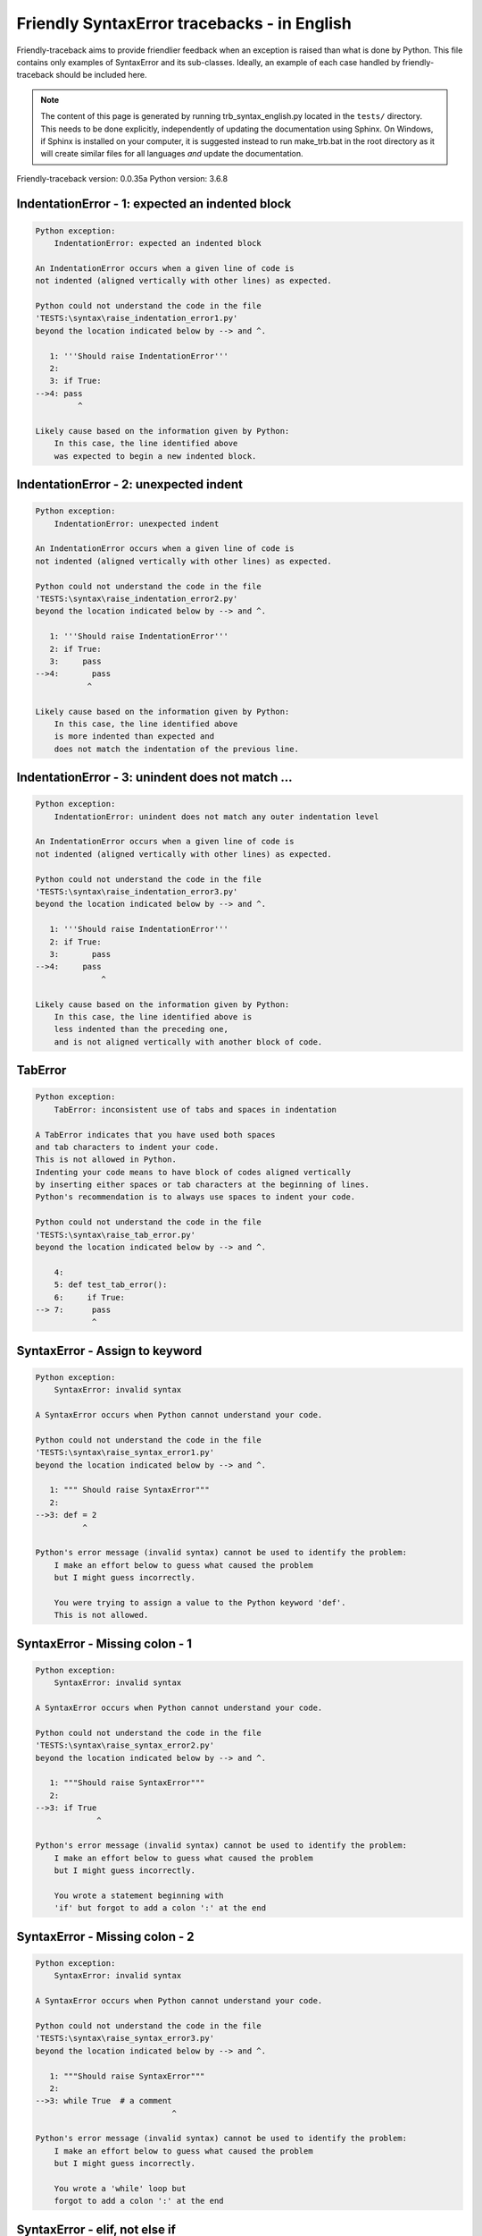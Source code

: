 
Friendly SyntaxError tracebacks - in English
=============================================

Friendly-traceback aims to provide friendlier feedback when an exception
is raised than what is done by Python.
This file contains only examples of SyntaxError and its sub-classes.
Ideally, an example of each case handled by friendly-traceback
should be included here.

.. note::

     The content of this page is generated by running
     trb_syntax_english.py located in the ``tests/`` directory.
     This needs to be done explicitly, independently of updating the
     documentation using Sphinx.
     On Windows, if Sphinx is installed on your computer, it is suggested
     instead to run make_trb.bat in the root directory as it will create
     similar files for all languages *and* update the documentation.

Friendly-traceback version: 0.0.35a
Python version: 3.6.8



IndentationError - 1: expected an indented block
------------------------------------------------

.. code-block:: none


    Python exception:
        IndentationError: expected an indented block
        
    An IndentationError occurs when a given line of code is
    not indented (aligned vertically with other lines) as expected.
    
    Python could not understand the code in the file
    'TESTS:\syntax\raise_indentation_error1.py'
    beyond the location indicated below by --> and ^.
    
       1: '''Should raise IndentationError'''
       2: 
       3: if True:
    -->4: pass
             ^

    Likely cause based on the information given by Python:
        In this case, the line identified above
        was expected to begin a new indented block.
        

IndentationError - 2: unexpected indent
---------------------------------------

.. code-block:: none


    Python exception:
        IndentationError: unexpected indent
        
    An IndentationError occurs when a given line of code is
    not indented (aligned vertically with other lines) as expected.
    
    Python could not understand the code in the file
    'TESTS:\syntax\raise_indentation_error2.py'
    beyond the location indicated below by --> and ^.
    
       1: '''Should raise IndentationError'''
       2: if True:
       3:     pass
    -->4:       pass
               ^

    Likely cause based on the information given by Python:
        In this case, the line identified above
        is more indented than expected and 
        does not match the indentation of the previous line.
        

IndentationError - 3: unindent does not match ...
-------------------------------------------------

.. code-block:: none


    Python exception:
        IndentationError: unindent does not match any outer indentation level
        
    An IndentationError occurs when a given line of code is
    not indented (aligned vertically with other lines) as expected.
    
    Python could not understand the code in the file
    'TESTS:\syntax\raise_indentation_error3.py'
    beyond the location indicated below by --> and ^.
    
       1: '''Should raise IndentationError'''
       2: if True:
       3:       pass
    -->4:     pass
                  ^

    Likely cause based on the information given by Python:
        In this case, the line identified above is
        less indented than the preceding one,
        and is not aligned vertically with another block of code.
        

TabError
--------

.. code-block:: none


    Python exception:
        TabError: inconsistent use of tabs and spaces in indentation
        
    A TabError indicates that you have used both spaces
    and tab characters to indent your code.
    This is not allowed in Python.
    Indenting your code means to have block of codes aligned vertically
    by inserting either spaces or tab characters at the beginning of lines.
    Python's recommendation is to always use spaces to indent your code.
    
    Python could not understand the code in the file
    'TESTS:\syntax\raise_tab_error.py'
    beyond the location indicated below by --> and ^.
    
        4: 
        5: def test_tab_error():
        6:     if True:
    --> 7: 	pass
                ^

SyntaxError - Assign to keyword
-------------------------------

.. code-block:: none


    Python exception:
        SyntaxError: invalid syntax
        
    A SyntaxError occurs when Python cannot understand your code.
    
    Python could not understand the code in the file
    'TESTS:\syntax\raise_syntax_error1.py'
    beyond the location indicated below by --> and ^.
    
       1: """ Should raise SyntaxError"""
       2: 
    -->3: def = 2
              ^

    Python's error message (invalid syntax) cannot be used to identify the problem:
        I make an effort below to guess what caused the problem
        but I might guess incorrectly.
        
        You were trying to assign a value to the Python keyword 'def'.
        This is not allowed.
        
        

SyntaxError - Missing colon - 1
-------------------------------

.. code-block:: none


    Python exception:
        SyntaxError: invalid syntax
        
    A SyntaxError occurs when Python cannot understand your code.
    
    Python could not understand the code in the file
    'TESTS:\syntax\raise_syntax_error2.py'
    beyond the location indicated below by --> and ^.
    
       1: """Should raise SyntaxError"""
       2: 
    -->3: if True
                 ^

    Python's error message (invalid syntax) cannot be used to identify the problem:
        I make an effort below to guess what caused the problem
        but I might guess incorrectly.
        
        You wrote a statement beginning with
        'if' but forgot to add a colon ':' at the end
        
        

SyntaxError - Missing colon - 2
-------------------------------

.. code-block:: none


    Python exception:
        SyntaxError: invalid syntax
        
    A SyntaxError occurs when Python cannot understand your code.
    
    Python could not understand the code in the file
    'TESTS:\syntax\raise_syntax_error3.py'
    beyond the location indicated below by --> and ^.
    
       1: """Should raise SyntaxError"""
       2: 
    -->3: while True  # a comment
                                 ^

    Python's error message (invalid syntax) cannot be used to identify the problem:
        I make an effort below to guess what caused the problem
        but I might guess incorrectly.
        
        You wrote a 'while' loop but
        forgot to add a colon ':' at the end
        
        

SyntaxError - elif, not else if
-------------------------------

.. code-block:: none


    Python exception:
        SyntaxError: invalid syntax
        
    A SyntaxError occurs when Python cannot understand your code.
    
    Python could not understand the code in the file
    'TESTS:\syntax\raise_syntax_error4.py'
    beyond the location indicated below by --> and ^.
    
       2: 
       3: if False:
       4:     pass
    -->5: else if True:
                ^

    Python's error message (invalid syntax) cannot be used to identify the problem:
        I make an effort below to guess what caused the problem
        but I might guess incorrectly.
        
        You likely meant to use Python's 'elif' keyword
        but wrote 'else if' instead
        
        

SyntaxError - elif, not elseif
------------------------------

.. code-block:: none


    Python exception:
        SyntaxError: invalid syntax
        
    A SyntaxError occurs when Python cannot understand your code.
    
    Python could not understand the code in the file
    'TESTS:\syntax\raise_syntax_error5.py'
    beyond the location indicated below by --> and ^.
    
       2: 
       3: if False:
       4:     pass
    -->5: elseif True:
                    ^

    Python's error message (invalid syntax) cannot be used to identify the problem:
        I make an effort below to guess what caused the problem
        but I might guess incorrectly.
        
        You likely meant to use Python's 'elif' keyword
        but wrote 'elseif' instead
        
        

SyntaxError - malformed def statment - 1
----------------------------------------

.. code-block:: none


    Python exception:
        SyntaxError: invalid syntax
        
    A SyntaxError occurs when Python cannot understand your code.
    
    Python could not understand the code in the file
    'TESTS:\syntax\raise_syntax_error6.py'
    beyond the location indicated below by --> and ^.
    
       1: """Should raise SyntaxError"""
       2: 
    -->3: def :
              ^

    Python's error message (invalid syntax) cannot be used to identify the problem:
        I make an effort below to guess what caused the problem
        but I might guess incorrectly.
        
        You tried to define a function or method and did not use the correct syntax.
        The correct syntax is:
            def name ( optional_arguments ):
        

SyntaxError - malformed def statment - 2
----------------------------------------

.. code-block:: none


    Python exception:
        SyntaxError: invalid syntax
        
    A SyntaxError occurs when Python cannot understand your code.
    
    Python could not understand the code in the file
    'TESTS:\syntax\raise_syntax_error7.py'
    beyond the location indicated below by --> and ^.
    
       1: """Should raise SyntaxError"""
       2: 
    -->3: def name  :
                    ^

    Python's error message (invalid syntax) cannot be used to identify the problem:
        I make an effort below to guess what caused the problem
        but I might guess incorrectly.
        
        You tried to define a function or method and did not use the correct syntax.
        The correct syntax is:
            def name ( optional_arguments ):
        

SyntaxError - malformed def statment - 3
----------------------------------------

.. code-block:: none


    Python exception:
        SyntaxError: invalid syntax
        
    A SyntaxError occurs when Python cannot understand your code.
    
    Python could not understand the code in the file
    'TESTS:\syntax\raise_syntax_error8.py'
    beyond the location indicated below by --> and ^.
    
       1: """Should raise SyntaxError"""
       2: 
    -->3: def ( arg )  :
              ^

    Python's error message (invalid syntax) cannot be used to identify the problem:
        I make an effort below to guess what caused the problem
        but I might guess incorrectly.
        
        You tried to define a function or method and did not use the correct syntax.
        The correct syntax is:
            def name ( optional_arguments ):
        

SyntaxError - can't assign to literal - 1
-----------------------------------------

.. code-block:: none


    Python exception:
        SyntaxError: can't assign to literal
        
    A SyntaxError occurs when Python cannot understand your code.
    
    Python could not understand the code in the file
    'TESTS:\syntax\raise_syntax_error9.py'
    beyond the location indicated below by --> and ^.
    
       1: """Should raise SyntaxError: can't assign to literal"""
       2: 
    -->3: 1 = a
         ^

    Likely cause based on the information given by Python:
        You wrote an expression like
            1 = a
        where <1>, on the left-hand side of the equal sign,
        is or includes an actual object of type 'int'
        and is not simply the name of a variable. Perhaps you meant to write:
            a = 1
        
        

SyntaxError - can't assign to literal - 2
-----------------------------------------

.. code-block:: none


    Python exception:
        SyntaxError: can't assign to literal
        
    A SyntaxError occurs when Python cannot understand your code.
    
    Python could not understand the code in the file
    'TESTS:\syntax\raise_syntax_error10.py'
    beyond the location indicated below by --> and ^.
    
       1: """Should raise SyntaxError: can't assign to literal"""
       2: 
    -->3: 1 = 2
         ^

    Likely cause based on the information given by Python:
        You wrote an expression like
            1 = 2
        where <1>, on the left-hand side of the equal sign,
        is or includes an actual object of type 'int'
        and is not simply the name of a variable.
        

SyntaxError - can't assign to literal - 3
-----------------------------------------

.. code-block:: none


    Python exception:
        SyntaxError: can't assign to literal
        
    A SyntaxError occurs when Python cannot understand your code.
    
    Python could not understand the code in the file
    'TESTS:\syntax\raise_syntax_error52.py'
    beyond the location indicated below by --> and ^.
    
        4: 
        5:  """
        6: 
    --> 7: {1, 2, 3} = 4
          ^

    Likely cause based on the information given by Python:
        You wrote an expression like
            {1, 2, 3} = 4
        where <{1, 2, 3}>, on the left-hand side of the equal sign,
        is or includes an actual object of type 'set'
        and is not simply the name of a variable.
        

SyntaxError - can't assign to literal - 4
-----------------------------------------

.. code-block:: none


    Python exception:
        SyntaxError: can't assign to literal
        
    A SyntaxError occurs when Python cannot understand your code.
    
    Python could not understand the code in the file
    'TESTS:\syntax\raise_syntax_error53.py'
    beyond the location indicated below by --> and ^.
    
        4: 
        5:  """
        6: 
    --> 7: {1 : 2, 2 : 4} = 5
          ^

    Likely cause based on the information given by Python:
        You wrote an expression like
            {1 : 2, 2 : 4} = 5
        where <{1 : 2, 2 : 4}>, on the left-hand side of the equal sign,
        is or includes an actual object of type 'dict'
        and is not simply the name of a variable.
        

SyntaxError - can't assign to literal - 5
-----------------------------------------

.. code-block:: none


    Python exception:
        SyntaxError: can't assign to literal
        
    A SyntaxError occurs when Python cannot understand your code.
    
    Python could not understand the code in the file
    'TESTS:\syntax\raise_syntax_error54.py'
    beyond the location indicated below by --> and ^.
    
       1: """Should raise SyntaxError: can't assign to literal
       2: or (Python 3.8) cannot assign to literal"""
       3: 
    -->4: 1 = a = b
         ^

    Likely cause based on the information given by Python:
        You wrote an expression like
            ... = variable_name
        where <...>, on the left-hand side of the equal sign,
        is or includes an actual object 
        and is not simply the name of a variable.
        

SyntaxError - import X from Y
-----------------------------

.. code-block:: none


    Python exception:
        SyntaxError: invalid syntax
        
    A SyntaxError occurs when Python cannot understand your code.
    
    Python could not understand the code in the file
    'TESTS:\syntax\raise_syntax_error11.py'
    beyond the location indicated below by --> and ^.
    
       1: """Should raise SyntaxError: invalid syntax"""
       2: 
    -->3: import pen from turtle
                        ^

    Python's error message (invalid syntax) cannot be used to identify the problem:
        I make an effort below to guess what caused the problem
        but I might guess incorrectly.
        
        You wrote something like
            import pen from turtle
        instead of
            from turtle import pen
        
        

SyntaxError - EOL while scanning string literal
-----------------------------------------------

.. code-block:: none


    Python exception:
        SyntaxError: EOL while scanning string literal
        
    A SyntaxError occurs when Python cannot understand your code.
    
    Python could not understand the code in the file
    'TESTS:\syntax\raise_syntax_error12.py'
    beyond the location indicated below by --> and ^.
    
       1: """Should raise SyntaxError: EOL while scanning string literal"""
       2: 
    -->3: alphabet = 'abc
                         ^

    Likely cause based on the information given by Python:
        You starting writing a string with a single or double quote
        but never ended the string with another quote on that line.
        

SyntaxError - assignment to keyword (None)
------------------------------------------

.. code-block:: none


    Python exception:
        SyntaxError: can't assign to keyword
        
    A SyntaxError occurs when Python cannot understand your code.
    
    Python could not understand the code in the file
    'TESTS:\syntax\raise_syntax_error13.py'
    beyond the location indicated below by --> and ^.
    
       1: """Should raise SyntaxError: cannot assign to None in Py 3.8
       2:    and can't assign to keyword before."""
       3: 
    -->4: None = 1
         ^

    Likely cause based on the information given by Python:
        None is a constant in Python; you cannot assign it a value.
        
        

SyntaxError - assignment to keyword (__debug__)
-----------------------------------------------

.. code-block:: none


    Python exception:
        SyntaxError: assignment to keyword
        
    A SyntaxError occurs when Python cannot understand your code.
    
    Python could not understand the code in the file
    'TESTS:\syntax\raise_syntax_error14.py'
    beyond the location indicated below by --> and ^.
    
       1: """Should raise SyntaxError: cannot assign to __debug__ in Py 3.8
       2:    and assignment to keyword before."""
       3: 
    -->4: __debug__ = 1
         ^

    Likely cause based on the information given by Python:
        __debug__ is a constant in Python; you cannot assign it a value.
        
        

SyntaxError - unmatched closing parenthesis
-------------------------------------------

.. code-block:: none


    Python exception:
        SyntaxError: invalid syntax
        
    A SyntaxError occurs when Python cannot understand your code.
    
    Python could not understand the code in the file
    'TESTS:\syntax\raise_syntax_error15.py'
    beyond the location indicated below by --> and ^.
    
       3: """
       4: a = (1,
       5:     2,
    -->6:     3, 4,))
                    ^

    Python's error message (invalid syntax) cannot be used to identify the problem:
        I make an effort below to guess what caused the problem
        but I might guess incorrectly.
        
        The closing parenthesis ')' on line 6 does not match anything.
        
            6:     3, 4,))
                         ^
        

SyntaxError - unclosed parenthesis- 1
-------------------------------------

.. code-block:: none


    Python exception:
        SyntaxError: invalid syntax
        
    A SyntaxError occurs when Python cannot understand your code.
    
    Python could not understand the code in the file
    'TESTS:\syntax\raise_syntax_error16.py'
    beyond the location indicated below by --> and ^.
    
       1: """Should raise SyntaxError: invalid syntax"""
       2: x = int('1'
    -->3: if x == 1:
                   ^

    Python's error message (invalid syntax) cannot be used to identify the problem:
        I make an effort below to guess what caused the problem
        but I might guess incorrectly.
        
        The opening parenthesis '(' on line 2 is not closed.
        
            2: x = int('1'
                      ^
        

SyntaxError - unclosed parenthesis - 2
--------------------------------------

.. code-block:: none


    Python exception:
        SyntaxError: invalid syntax
        
    A SyntaxError occurs when Python cannot understand your code.
    
    Python could not understand the code in the file
    'TESTS:\syntax\raise_syntax_error17.py'
    beyond the location indicated below by --> and ^.
    
       1: """Should raise SyntaxError: invalid syntax"""
       2: a = (b+c
    -->3: d = a*a
          ^

    Python's error message (invalid syntax) cannot be used to identify the problem:
        I make an effort below to guess what caused the problem
        but I might guess incorrectly.
        
        The opening parenthesis '(' on line 2 is not closed.
        
            2: a = (b+c
                   ^
        

SyntaxError - mismatched brackets
---------------------------------

.. code-block:: none


    Python exception:
        SyntaxError: invalid syntax
        
    A SyntaxError occurs when Python cannot understand your code.
    
    Python could not understand the code in the file
    'TESTS:\syntax\raise_syntax_error18.py'
    beyond the location indicated below by --> and ^.
    
       1: """Should raise SyntaxError: invalid syntax"""
    -->2: x = (1, 2, 3]
                      ^

    Python's error message (invalid syntax) cannot be used to identify the problem:
        I make an effort below to guess what caused the problem
        but I might guess incorrectly.
        
        The closing square bracket ']' on line 2 does not match the opening parenthesis '(' on line 2.
        
            2: x = (1, 2, 3]
                   ^       ^
        

SyntaxError - mismatched brackets - 2
-------------------------------------

.. code-block:: none


    Python exception:
        SyntaxError: invalid syntax
        
    A SyntaxError occurs when Python cannot understand your code.
    
    Python could not understand the code in the file
    'TESTS:\syntax\raise_syntax_error19.py'
    beyond the location indicated below by --> and ^.
    
       1: """Should raise SyntaxError: invalid syntax"""
       2: x = (1,
       3:      2,
    -->4:      3]
                ^

    Python's error message (invalid syntax) cannot be used to identify the problem:
        I make an effort below to guess what caused the problem
        but I might guess incorrectly.
        
        The closing square bracket ']' on line 4 does not match the opening parenthesis '(' on line 2.
        
            2: x = (1,
                   ^
            4:      3]
                     ^
        

SyntaxError - print is a function
---------------------------------

.. code-block:: none


    Python exception:
        SyntaxError: Missing parentheses in call to 'print'. Did you mean print('hello')?
        
    A SyntaxError occurs when Python cannot understand your code.
    
    Python could not understand the code in the file
    'TESTS:\syntax\raise_syntax_error20.py'
    beyond the location indicated below by --> and ^.
    
       1: """Should raise SyntaxError: Missing parentheses in call to 'print' ..."""
    -->2: print 'hello'
                      ^

    Likely cause based on the information given by Python:
        Perhaps you need to type print('hello')?
        
        In older version of Python, 'print' was a keyword.
        Now, 'print' is a function; you need to use parentheses to call it.
        

SyntaxError - Python keyword as function name
---------------------------------------------

.. code-block:: none


    Python exception:
        SyntaxError: invalid syntax
        
    A SyntaxError occurs when Python cannot understand your code.
    
    Python could not understand the code in the file
    'TESTS:\syntax\raise_syntax_error21.py'
    beyond the location indicated below by --> and ^.
    
       1: """Should raise SyntaxError: invalid syntax"""
       2: 
    -->3: def pass():
                 ^

    Python's error message (invalid syntax) cannot be used to identify the problem:
        I make an effort below to guess what caused the problem
        but I might guess incorrectly.
        
        You tried to use the Python keyword 'pass' as a function name.
        

SyntaxError - break outside loop
--------------------------------

.. code-block:: none


    Python exception:
        SyntaxError: 'break' outside loop
        
    A SyntaxError occurs when Python cannot understand your code.
    
    Python could not understand the code in the file
    'TESTS:\syntax\raise_syntax_error22.py'
    beyond the location indicated below by --> and ^.
    
       1: """Should raise SyntaxError: 'break' outside loop"""
       2: 
       3: if True:
    -->4:     break
             ^

    Likely cause based on the information given by Python:
        The Python keyword 'break' can only be used inside a for loop or inside a while loop.
        

SyntaxError - continue outside loop
-----------------------------------

.. code-block:: none


    Python exception:
        SyntaxError: 'continue' not properly in loop
        
    A SyntaxError occurs when Python cannot understand your code.
    
    Python could not understand the code in the file
    'TESTS:\syntax\raise_syntax_error23.py'
    beyond the location indicated below by --> and ^.
    
       1: """Should raise SyntaxError: 'continue' outside loop"""
       2: 
       3: if True:
    -->4:     continue
             ^

    Likely cause based on the information given by Python:
        The Python keyword 'continue' can only be used inside a for loop or inside a while loop.
        

SyntaxError - quote inside a string
-----------------------------------

.. code-block:: none


    Python exception:
        SyntaxError: invalid syntax
        
    A SyntaxError occurs when Python cannot understand your code.
    
    Python could not understand the code in the file
    'TESTS:\syntax\raise_syntax_error24.py'
    beyond the location indicated below by --> and ^.
    
       1: """Should raise SyntaxError: invalid syntax"""
       2: 
    -->3: message = 'don't'
                         ^

    Python's error message (invalid syntax) cannot be used to identify the problem:
        I make an effort below to guess what caused the problem
        but I might guess incorrectly.
        
        There appears to be a Python identifier (variable name)
        immediately following a string.
        I suspect that you were trying to use a quote inside a string
        that was enclosed in quotes of the same kind.
        

SyntaxError - missing comma in a dict
-------------------------------------

.. code-block:: none


    Python exception:
        SyntaxError: invalid syntax
        
    A SyntaxError occurs when Python cannot understand your code.
    
    Python could not understand the code in the file
    'TESTS:\syntax\raise_syntax_error25.py'
    beyond the location indicated below by --> and ^.
    
       2: 
       3: a = {'a': 1,
       4:      'b': 2
    -->5:      'c': 3,
                 ^

    Python's error message (invalid syntax) cannot be used to identify the problem:
        I make an effort below to guess what caused the problem
        but I might guess incorrectly.
        
        It is possible that you forgot a comma between items in a set or dict
        before the position indicated by --> and ^.
        

SyntaxError - missing comma in a set
------------------------------------

.. code-block:: none


    Python exception:
        SyntaxError: invalid syntax
        
    A SyntaxError occurs when Python cannot understand your code.
    
    Python could not understand the code in the file
    'TESTS:\syntax\raise_syntax_error26.py'
    beyond the location indicated below by --> and ^.
    
       1: """Should raise SyntaxError: invalid syntax"""
       2: 
    -->3: a = {1, 2  3}
                     ^

    Python's error message (invalid syntax) cannot be used to identify the problem:
        I make an effort below to guess what caused the problem
        but I might guess incorrectly.
        
        It is possible that you forgot a comma between items in a set or dict
        before the position indicated by --> and ^.
        

SyntaxError - missing comma in a list
-------------------------------------

.. code-block:: none


    Python exception:
        SyntaxError: invalid syntax
        
    A SyntaxError occurs when Python cannot understand your code.
    
    Python could not understand the code in the file
    'TESTS:\syntax\raise_syntax_error27.py'
    beyond the location indicated below by --> and ^.
    
       1: """Should raise SyntaxError: invalid syntax"""
       2: 
    -->3: a = [1, 2  3]
                     ^

    Python's error message (invalid syntax) cannot be used to identify the problem:
        I make an effort below to guess what caused the problem
        but I might guess incorrectly.
        
        It is possible that you forgot a comma between items in a list
        before the position indicated by --> and ^.
        

SyntaxError - missing comma in a tuple
--------------------------------------

.. code-block:: none


    Python exception:
        SyntaxError: invalid syntax
        
    A SyntaxError occurs when Python cannot understand your code.
    
    Python could not understand the code in the file
    'TESTS:\syntax\raise_syntax_error28.py'
    beyond the location indicated below by --> and ^.
    
       1: """Should raise SyntaxError: invalid syntax"""
       2: 
    -->3: a = (1, 2  3)
                     ^

    Python's error message (invalid syntax) cannot be used to identify the problem:
        I make an effort below to guess what caused the problem
        but I might guess incorrectly.
        
        It is possible that you forgot a comma between items in a tuple, 
        or between function arguments, 
        before the position indicated by --> and ^.
        

SyntaxError - missing comma between function args
-------------------------------------------------

.. code-block:: none


    Python exception:
        SyntaxError: invalid syntax
        
    A SyntaxError occurs when Python cannot understand your code.
    
    Python could not understand the code in the file
    'TESTS:\syntax\raise_syntax_error29.py'
    beyond the location indicated below by --> and ^.
    
       1: """Should raise SyntaxError: invalid syntax"""
       2: 
       3: 
    -->4: def a(b, c d):
                     ^

    Python's error message (invalid syntax) cannot be used to identify the problem:
        I make an effort below to guess what caused the problem
        but I might guess incorrectly.
        
        It is possible that you forgot a comma between items in a tuple, 
        or between function arguments, 
        before the position indicated by --> and ^.
        

SyntaxError - can't assign to function call - 1
-----------------------------------------------

.. code-block:: none


    Python exception:
        SyntaxError: can't assign to function call
        
    A SyntaxError occurs when Python cannot understand your code.
    
    Python could not understand the code in the file
    'TESTS:\syntax\raise_syntax_error30.py'
    beyond the location indicated below by --> and ^.
    
       3: Python 3.8: SyntaxError: cannot assign to function call
       4: """
       5: 
    -->6: len('a') = 3
         ^

    Likely cause based on the information given by Python:
        You wrote the expression
            len('a') = 3
        where len('a'), on the left-hand side of the equal sign, either is
        or includes a function call and is not simply the name of a variable.
        

SyntaxError - can't assign to function call - 2
-----------------------------------------------

.. code-block:: none


    Python exception:
        SyntaxError: can't assign to function call
        
    A SyntaxError occurs when Python cannot understand your code.
    
    Python could not understand the code in the file
    'TESTS:\syntax\raise_syntax_error31.py'
    beyond the location indicated below by --> and ^.
    
       3: Python 3.8: SyntaxError: cannot assign to function call
       4: """
       5: 
    -->6: func(a, b=3) = 4
         ^

    Likely cause based on the information given by Python:
        You wrote an expression like
            my_function(...) = some value
        where my_function(...), on the left-hand side of the equal sign, is
        a function call and not the name of a variable.
        

SyntaxError - used equal sign instead of colon
----------------------------------------------

.. code-block:: none


    Python exception:
        SyntaxError: invalid syntax
        
    A SyntaxError occurs when Python cannot understand your code.
    
    Python could not understand the code in the file
    'TESTS:\syntax\raise_syntax_error32.py'
    beyond the location indicated below by --> and ^.
    
       1: """Should raise SyntaxError: invalid syntax
       2: """
       3: 
    -->4: ages = {'Alice'=22, 'Bob'=24}
                         ^

    Python's error message (invalid syntax) cannot be used to identify the problem:
        I make an effort below to guess what caused the problem
        but I might guess incorrectly.
        
        It is possible that you used an equal sign '=' instead of a colon ':'
        to assign values to keys in a dict
        before or at the position indicated by --> and ^.
        

SyntaxError - non-default argument follows default argument
-----------------------------------------------------------

.. code-block:: none


    Python exception:
        SyntaxError: non-default argument follows default argument
        
    A SyntaxError occurs when Python cannot understand your code.
    
    Python could not understand the code in the file
    'TESTS:\syntax\raise_syntax_error33.py'
    beyond the location indicated below by --> and ^.
    
       2: """
       3: 
       4: 
    -->5: def test(a=1, b):
                  ^

    Likely cause based on the information given by Python:
        In Python, you can define functions with only positional arguments
        
            def test(a, b, c): ...
        
        or only keyword arguments
        
            def test(a=1, b=2, c=3): ...
        
        or a combination of the two
        
            def test(a, b, c=3): ...
        
        but with the keyword arguments appearing after all the positional ones.
        According to Python, you used positional arguments after keyword ones.
        

SyntaxError - positional argument follows keyword argument
----------------------------------------------------------

.. code-block:: none


    Python exception:
        SyntaxError: positional argument follows keyword argument
        
    A SyntaxError occurs when Python cannot understand your code.
    
    Python could not understand the code in the file
    'TESTS:\syntax\raise_syntax_error34.py'
    beyond the location indicated below by --> and ^.
    
       2: """
       3: 
       4: 
    -->5: test(a=1, b)
                   ^

    Likely cause based on the information given by Python:
        In Python, you can call functions with only positional arguments
        
            test(1, 2, 3)
        
        or only keyword arguments
        
            test(a=1, b=2, c=3)
        
        or a combination of the two
        
            test(1, 2, c=3)
        
        but with the keyword arguments appearing after all the positional ones.
        According to Python, you used positional arguments after keyword ones.
        

SyntaxError - f-string: unterminated string
-------------------------------------------

.. code-block:: none


    Python exception:
        SyntaxError: f-string: unterminated string
        
    A SyntaxError occurs when Python cannot understand your code.
    
    Python could not understand the code in the file
    'TESTS:\syntax\raise_syntax_error35.py'
    beyond the location indicated below by --> and ^.
    
       1: """Should raise SyntaxError: f-string: unterminated string
       2: """
       3: 
    -->4: print(f"Bob is {age['Bob]} years old.")
               ^

    Likely cause based on the information given by Python:
        Inside an f-string, which is a string prefixed by the letter f, 
        you have another string, which starts with either a
        single quote (') or double quote ("), without a matching closing one.
        

SyntaxError - unclosed bracket
------------------------------

.. code-block:: none


    Python exception:
        SyntaxError: invalid syntax
        
    A SyntaxError occurs when Python cannot understand your code.
    
    Python could not understand the code in the file
    'TESTS:\syntax\raise_syntax_error36.py'
    beyond the location indicated below by --> and ^.
    
        4: def foo():
        5:     return [1, 2, 3
        6: 
    --> 7: print(foo())
               ^

    Python's error message (invalid syntax) cannot be used to identify the problem:
        I make an effort below to guess what caused the problem
        but I might guess incorrectly.
        
        The opening square bracket '[' on line 5 is not closed.
        
            5:     return [1, 2, 3
                          ^
        

SyntaxError - unexpected EOF while parsing
------------------------------------------

.. code-block:: none


    Python exception:
        SyntaxError: unexpected EOF while parsing
        
    A SyntaxError occurs when Python cannot understand your code.
    
    Python could not understand the code the file
    'TESTS:\syntax\raise_syntax_error37.py'.
    It reached the end of the file and expected more content.
    
        5:     return [1, 2, 3,
        6: 
        7: print(foo())

    Likely cause based on the information given by Python:
        Python tells us that it reached the end of the file
        and expected more content.
        
        I will attempt to be give a bit more information.
        
        The opening square bracket '[' on line 5 is not closed.
        
            5:     return [1, 2, 3,
                          ^
        

SyntaxError - name is parameter and global
------------------------------------------

.. code-block:: none


    Python exception:
        SyntaxError: name 'x' is parameter and global
        
    A SyntaxError occurs when Python cannot understand your code.
    
    Python could not understand the code in the file
    'TESTS:\syntax\raise_syntax_error38.py'
    beyond the location indicated below by --> and ^.
    
       3: 
       4: 
       5: def f(x):
    -->6:     global x
             ^

    Likely cause based on the information given by Python:
        You are including the statement
        
                global x
        
        indicating that 'x' is a variable defined outside a function.
        You are also using the same 'x' as an argument for that
        function, thus indicating that it should be variable known only
        inside that function, which is the contrary of what 'global' implied.
        

SyntaxError - keyword as attribute
----------------------------------

.. code-block:: none


    Python exception:
        SyntaxError: invalid syntax
        
    A SyntaxError occurs when Python cannot understand your code.
    
    Python could not understand the code in the file
    'TESTS:\syntax\raise_syntax_error39.py'
    beyond the location indicated below by --> and ^.
    
        9: a = A()
       10: 
       11: a.x = 1
    -->12: a.pass = 2
                ^

    Python's error message (invalid syntax) cannot be used to identify the problem:
        I make an effort below to guess what caused the problem
        but I might guess incorrectly.
        
        You cannot use the Python keyword pass as an attribute.
        
        

SyntaxError - content passed continuation line character
--------------------------------------------------------

.. code-block:: none


    Python exception:
        SyntaxError: unexpected character after line continuation character
        
    A SyntaxError occurs when Python cannot understand your code.
    
    Python could not understand the code in the file
    'TESTS:\syntax\raise_syntax_error40.py'
    beyond the location indicated below by --> and ^.
    
       2: SyntaxError: unexpected character after line continuation character
       3: """
       4: 
    -->5: print(\t)
                   ^

    Likely cause based on the information given by Python:
        You are using the continuation character '\' outside of a string,
        and it is followed by some other character(s).
        I am guessing that you forgot to enclose some content in a string.
        
        

SyntaxError - keyword can't be an expression
--------------------------------------------

.. code-block:: none


    Python exception:
        SyntaxError: keyword can't be an expression
        
    A SyntaxError occurs when Python cannot understand your code.
    
    Python could not understand the code in the file
    'TESTS:\syntax\raise_syntax_error41.py'
    beyond the location indicated below by --> and ^.
    
        4: """
        5: 
        6: 
    --> 7: a = dict('key'=1)
                   ^

    Likely cause based on the information given by Python:
        You likely called a function with a named argument:
        
           a_function(invalid=something)
        
        where 'invalid' is not a valid variable name in Python
        either because it starts with a number, or is a string,
        or contains a period, etc.
        
        

SyntaxError - invalid character in identifier
---------------------------------------------

.. code-block:: none


    Python exception:
        SyntaxError: invalid character in identifier
        
    A SyntaxError occurs when Python cannot understand your code.
    
    Python could not understand the code in the file
    'TESTS:\syntax\raise_syntax_error42.py'
    beyond the location indicated below by --> and ^.
    
       3: 
       4: # Robot-face character below
       5: 
    -->6: 🤖 = 'Reeborg'
          ^

    Likely cause based on the information given by Python:
        You likely used some unicode character that is not allowed
        as part of a variable name in Python.
        This includes many emojis.
        
        

SyntaxError - keyword cannot be argument in def - 1
---------------------------------------------------

.. code-block:: none


    Python exception:
        SyntaxError: invalid syntax
        
    A SyntaxError occurs when Python cannot understand your code.
    
    Python could not understand the code in the file
    'TESTS:\syntax\raise_syntax_error43.py'
    beyond the location indicated below by --> and ^.
    
       2: """
       3: 
       4: 
    -->5: def f(None=1):
                   ^

    Python's error message (invalid syntax) cannot be used to identify the problem:
        I make an effort below to guess what caused the problem
        but I might guess incorrectly.
        
        I am guessing that you tried to use the Python keyword
        None as an argument in the definition of a function.
        

SyntaxError - keyword cannot be argument in def - 2
---------------------------------------------------

.. code-block:: none


    Python exception:
        SyntaxError: invalid syntax
        
    A SyntaxError occurs when Python cannot understand your code.
    
    Python could not understand the code in the file
    'TESTS:\syntax\raise_syntax_error44.py'
    beyond the location indicated below by --> and ^.
    
       2: """
       3: 
       4: 
    -->5: def f(x, True):
                      ^

    Python's error message (invalid syntax) cannot be used to identify the problem:
        I make an effort below to guess what caused the problem
        but I might guess incorrectly.
        
        I am guessing that you tried to use the Python keyword
        True as an argument in the definition of a function.
        

SyntaxError - keyword cannot be argument in def - 3
---------------------------------------------------

.. code-block:: none


    Python exception:
        SyntaxError: invalid syntax
        
    A SyntaxError occurs when Python cannot understand your code.
    
    Python could not understand the code in the file
    'TESTS:\syntax\raise_syntax_error45.py'
    beyond the location indicated below by --> and ^.
    
       2: """
       3: 
       4: 
    -->5: def f(*None):
                    ^

    Python's error message (invalid syntax) cannot be used to identify the problem:
        I make an effort below to guess what caused the problem
        but I might guess incorrectly.
        
        I am guessing that you tried to use the Python keyword
        None as an argument in the definition of a function.
        

SyntaxError - keyword cannot be argument in def - 4
---------------------------------------------------

.. code-block:: none


    Python exception:
        SyntaxError: invalid syntax
        
    A SyntaxError occurs when Python cannot understand your code.
    
    Python could not understand the code in the file
    'TESTS:\syntax\raise_syntax_error46.py'
    beyond the location indicated below by --> and ^.
    
       2: """
       3: 
       4: 
    -->5: def f(**None):
                     ^

    Python's error message (invalid syntax) cannot be used to identify the problem:
        I make an effort below to guess what caused the problem
        but I might guess incorrectly.
        
        I am guessing that you tried to use the Python keyword
        None as an argument in the definition of a function.
        

SyntaxError - delete function call
----------------------------------

.. code-block:: none


    Python exception:
        SyntaxError: can't delete function call
        
    A SyntaxError occurs when Python cannot understand your code.
    
    Python could not understand the code in the file
    'TESTS:\syntax\raise_syntax_error47.py'
    beyond the location indicated below by --> and ^.
    
       2: """
       3: 
       4: 
    -->5: del f(a)
             ^

    Likely cause based on the information given by Python:
        You attempted to delete a function call
            del f(a)
        instead of deleting the function's name
            del f
        

SyntaxError - assigned prior to global declaration
--------------------------------------------------

.. code-block:: none


    Python exception:
        SyntaxError: name 'p' is assigned to before global declaration
        
    A SyntaxError occurs when Python cannot understand your code.
    
    Python could not understand the code in the file
    'TESTS:\syntax\raise_syntax_error48.py'
    beyond the location indicated below by --> and ^.
    
        4: 
        5: def fn():
        6:     p = 1
    --> 7:     global p
              ^

    Likely cause based on the information given by Python:
        You assigned a value to the variable 'p'
        before declaring it as a global variable.
        

SyntaxError - used prior to global declaration
----------------------------------------------

.. code-block:: none


    Python exception:
        SyntaxError: name 'r' is used prior to global declaration
        
    A SyntaxError occurs when Python cannot understand your code.
    
    Python could not understand the code in the file
    'TESTS:\syntax\raise_syntax_error49.py'
    beyond the location indicated below by --> and ^.
    
        4: 
        5: def fn():
        6:     print(r)
    --> 7:     global r
              ^

    Likely cause based on the information given by Python:
        You used the variable 'r'
        before declaring it as a global variable.
        

SyntaxError - assigned prior to nonlocal declaration
----------------------------------------------------

.. code-block:: none


    Python exception:
        ModuleNotFoundError: No module named 'raise_syntax_error5-'
        
    A ModuleNotFoundError exception indicates that you
    are trying to import a module that cannot be found by Python.
    This could be because you misspelled the name of the module
    or because it is not installed on your computer.
    
    Likely cause based on the information given by Python:
        In your program, the name of the
        module that cannot be found is 'raise_syntax_error5-'.
        
    Execution stopped on line 124 of file 'TESTS:\trb_syntax_common.py'.
    
       122:                 make_title(title)
       123:                 try:
    -->124:                     mod = __import__(name)

    Variables:
    
        name: 'raise_syntax_error5-'
    

SyntaxError - used prior to nonlocal declaration
------------------------------------------------

.. code-block:: none


    Python exception:
        SyntaxError: name 's' is assigned to before nonlocal declaration
        
    A SyntaxError occurs when Python cannot understand your code.
    
    Python could not understand the code in the file
    'TESTS:\syntax\raise_syntax_error51.py'
    beyond the location indicated below by --> and ^.
    
        6: 
        7:     def g():
        8:         s = 2
    --> 9:         nonlocal s
                  ^

    Likely cause based on the information given by Python:
        You assigned a value to the variable 's'
        before declaring it as a nonlocal variable.
        

SyntaxError - named assignment with Python constant
---------------------------------------------------

.. code-block:: none


    Python exception:
        SyntaxError: invalid syntax
        
    A SyntaxError occurs when Python cannot understand your code.
    
    Python could not understand the code in the file
    'TESTS:\syntax\raise_syntax_error55.py'
    beyond the location indicated below by --> and ^.
    
       1: """Should raise SyntaxError: invalid syntax
       2: or (Python 3.8) cannot use named assignment with True"""
       3: 
    -->4: (True := 1)
                ^

    Python's error message (invalid syntax) cannot be used to identify the problem:
        I make an effort below to guess what caused the problem
        but I might guess incorrectly.
        
        You appear to be using the operator :=, sometimes called
        the walrus operator. This operator requires the use of
        Python 3.8 or newer. You are using version 3.6.
        

SyntaxError - assignment to operator
------------------------------------

.. code-block:: none


    Python exception:
        SyntaxError: can't assign to operator
        
    A SyntaxError occurs when Python cannot understand your code.
    
    Python could not understand the code in the file
    'TESTS:\syntax\raise_syntax_error56.py'
    beyond the location indicated below by --> and ^.
    
       1: """Should raise SyntaxError: can't assign to operator
       2: or (Python 3.8) cannot assign to operator"""
       3: 
    -->4: a + 1 = 2
         ^

    Likely cause based on the information given by Python:
        You wrote an expression that includes some mathematical operations
        on the left-hand side of the equal sign which should be
        only used to assign a value to a variable.

SyntaxError - using the backquote character
-------------------------------------------

.. code-block:: none


    Python exception:
        SyntaxError: invalid syntax
        
    A SyntaxError occurs when Python cannot understand your code.
    
    Python could not understand the code in the file
    'TESTS:\syntax\raise_syntax_error57.py'
    beyond the location indicated below by --> and ^.
    
       1: """Should raise SyntaxError: invalid syntax"""
       2: 
    -->3: a = `1`
              ^

    Python's error message (invalid syntax) cannot be used to identify the problem:
        I make an effort below to guess what caused the problem
        but I might guess incorrectly.
        
        You are using the backquote character `.
        Either you meant to write a single quote, ', or copied Python 2 code;
        in this latter case, use the function repr(x) instead of `x`.

SyntaxError - assign to generator expression
--------------------------------------------

.. code-block:: none


    Python exception:
        SyntaxError: can't assign to generator expression
        
    A SyntaxError occurs when Python cannot understand your code.
    
    Python could not understand the code in the file
    'TESTS:\syntax\raise_syntax_error58.py'
    beyond the location indicated below by --> and ^.
    
       1: """Should raise SyntaxError: can't [cannot] assign to generator expression"""
       2: 
    -->3: (x for x in x) = 1
         ^

    Likely cause based on the information given by Python:
        On the left-hand side of an equal sign, you have a
        generator expression instead of the name of a variable.
        

SyntaxError - assign to conditional expression
----------------------------------------------

.. code-block:: none


    Python exception:
        SyntaxError: can't assign to conditional expression
        
    A SyntaxError occurs when Python cannot understand your code.
    
    Python could not understand the code in the file
    'TESTS:\syntax\raise_syntax_error59.py'
    beyond the location indicated below by --> and ^.
    
       1: """Should raise SyntaxError: can't [cannot] assign to conditional expression"""
       2: 
    -->3: a if 1 else b = 1
         ^

    Likely cause based on the information given by Python:
        On the left-hand side of an equal sign, you have a
        conditional expression instead of the name of a variable.
        A conditional expression has the following form:
        
            variable = object if condition else other_object

SyntaxError - name is parameter and nonlocal
--------------------------------------------

.. code-block:: none


    Python exception:
        SyntaxError: name 'x' is parameter and nonlocal
        
    A SyntaxError occurs when Python cannot understand your code.
    
    Python could not understand the code in the file
    'TESTS:\syntax\raise_syntax_error60.py'
    beyond the location indicated below by --> and ^.
    
       2: 
       3: 
       4: def f(x):
    -->5:     nonlocal x
             ^

    Likely cause based on the information given by Python:
        You used 'x' as a parameter for a function
        before declaring it also as a nonlocal variable:
        'x' cannot be both at the same time.
        

SyntaxError - name is global and nonlocal
-----------------------------------------

.. code-block:: none


    Python exception:
        SyntaxError: name 'xy' is nonlocal and global
        
    A SyntaxError occurs when Python cannot understand your code.
    
    Python could not understand the code in the file
    'TESTS:\syntax\raise_syntax_error61.py'
    beyond the location indicated below by --> and ^.
    
        4: 
        5: 
        6: def f():
    --> 7:     global xy
              ^

    Likely cause based on the information given by Python:
        You declared 'xy' as being both a global and nonlocal variable.
        A variable can be global, or nonlocal, but not both at the same time.
        

SyntaxError - nonlocal variable not found
-----------------------------------------

.. code-block:: none


    Python exception:
        SyntaxError: no binding for nonlocal 'ab' found
        
    A SyntaxError occurs when Python cannot understand your code.
    
    Python could not understand the code in the file
    'TESTS:\syntax\raise_syntax_error62.py'
    beyond the location indicated below by --> and ^.
    
       2: 
       3: 
       4: def f():
    -->5:     nonlocal ab
             ^

    Likely cause based on the information given by Python:
        You declared the variable 'ab' as being a
        nonlocal variable but it cannot be found.
        

SyntaxError - nonlocal variable not found at module level
---------------------------------------------------------

.. code-block:: none


    Python exception:
        SyntaxError: nonlocal declaration not allowed at module level
        
    A SyntaxError occurs when Python cannot understand your code.
    
    Python could not understand the code in the file
    'TESTS:\syntax\raise_syntax_error63.py'
    beyond the location indicated below by --> and ^.
    
       1: """Should raise SyntaxError:  nonlocal declaration not allowed at module level"""
       2: 
       3: 
    -->4: nonlocal cd
         ^

    Likely cause based on the information given by Python:
        You used the nonlocal keyword at a module level.
        The nonlocal keyword refers to a variable inside a function
        given a value outside that function.

SyntaxError - keyword arg only once in function definition
----------------------------------------------------------

.. code-block:: none


    Python exception:
        SyntaxError: duplicate argument 'aa' in function definition
        
    A SyntaxError occurs when Python cannot understand your code.
    
    Python could not understand the code in the file
    'TESTS:\syntax\raise_syntax_error64.py'
    beyond the location indicated below by --> and ^.
    
       1: """Should raise SyntaxError: duplicate argument 'aa' in function definition"""
       2: 
       3: 
    -->4: def f(aa=1, aa=2):
         ^

    Likely cause based on the information given by Python:
        You have defined a function repeating the keyword argument
            'aa'
        twice; each keyword argument should appear only once in a function definition.
        

SyntaxError - keyword arg only once in function call
----------------------------------------------------

.. code-block:: none


    Python exception:
        SyntaxError: keyword argument repeated
        
    A SyntaxError occurs when Python cannot understand your code.
    
    Python could not understand the code in the file
    'TESTS:\syntax\raise_syntax_error65.py'
    beyond the location indicated below by --> and ^.
    
       1: """Should raise SyntaxError:  keyword argument repeated"""
       2: 
       3: 
    -->4: f(ad=1, ad=2)
                 ^

    Likely cause based on the information given by Python:
        You have called a function repeating the same keyword argument.
        Each keyword argument should appear only once in a function call.
        

SyntaxError - unexpected EOF while parsing 2
--------------------------------------------

.. code-block:: none


    Python exception:
        SyntaxError: unexpected EOF while parsing
        
    A SyntaxError occurs when Python cannot understand your code.
    
    Python could not understand the code the file
    'TESTS:\syntax\raise_syntax_error66.py'.
    It reached the end of the file and expected more content.
    
       1: '''Should raise SyntaxError: unexpected EOF while parsing'''
       2: 
       3: for i in range(10):

    Likely cause based on the information given by Python:
        Python tells us that it reached the end of the file
        and expected more content.
        
        

SyntaxError - print is a function 2
-----------------------------------

.. code-block:: none


    Python exception:
        SyntaxError: invalid syntax
        
    A SyntaxError occurs when Python cannot understand your code.
    
    Python could not understand the code in the file
    'TESTS:\syntax\raise_syntax_error67.py'
    beyond the location indicated below by --> and ^.
    
       1: """Should raise SyntaxError: invalid syntax"""
    -->2: print len('hello')
                  ^

    Python's error message (invalid syntax) cannot be used to identify the problem:
        I make an effort below to guess what caused the problem
        but I might guess incorrectly.
        
        In older version of Python, 'print' was a keyword.
        Now, 'print' is a function; you need to use parentheses to call it.
        

SyntaxError - copy/paste from interpreter
-----------------------------------------

.. code-block:: none


    Python exception:
        SyntaxError: invalid syntax
        
    A SyntaxError occurs when Python cannot understand your code.
    
    Python could not understand the code in the file
    'TESTS:\syntax\raise_syntax_error68.py'
    beyond the location indicated below by --> and ^.
    
       1: """Should raise SyntaxError: invalid syntax"""
    -->2: >>> print("Hello World!")
           ^

    Python's error message (invalid syntax) cannot be used to identify the problem:
        I make an effort below to guess what caused the problem
        but I might guess incorrectly.
        
        It looks like you copy-pasted code from an interactive interpreter.
        The Python prompt, '>>>', should not be included in your code.
        

SyntaxError - Using pip from interpreter
----------------------------------------

.. code-block:: none


    Python exception:
        SyntaxError: invalid syntax
        
    A SyntaxError occurs when Python cannot understand your code.
    
    Python could not understand the code in the file
    'TESTS:\syntax\raise_syntax_error69.py'
    beyond the location indicated below by --> and ^.
    
       1: """Should raise SyntaxError: invalid syntax"""
    -->2: pip install friendly
                    ^

    Python's error message (invalid syntax) cannot be used to identify the problem:
        I make an effort below to guess what caused the problem
        but I might guess incorrectly.
        
        It looks as if you are attempting to use pip to install a module.
        pip is a command that needs to run in a terminal,
        not from a Python interpreter.
        

SyntaxError - Using pip from interpreter 2
------------------------------------------

.. code-block:: none


    Python exception:
        SyntaxError: invalid syntax
        
    A SyntaxError occurs when Python cannot understand your code.
    
    Python could not understand the code in the file
    'TESTS:\syntax\raise_syntax_error70.py'
    beyond the location indicated below by --> and ^.
    
       1: """Should raise SyntaxError: invalid syntax"""
    -->2: python -m pip install friendly
                      ^

    Python's error message (invalid syntax) cannot be used to identify the problem:
        I make an effort below to guess what caused the problem
        but I might guess incorrectly.
        
        It looks as if you are attempting to use pip to install a module.
        pip is a command that needs to run in a terminal,
        not from a Python interpreter.
        

SyntaxError - dot followed by parenthesis
-----------------------------------------

.. code-block:: none


    Python exception:
        SyntaxError: invalid syntax
        
    A SyntaxError occurs when Python cannot understand your code.
    
    Python could not understand the code in the file
    'TESTS:\syntax\raise_syntax_error71.py'
    beyond the location indicated below by --> and ^.
    
       1: """Should raise SyntaxError: invalid syntax"""
    -->2: print(len.('hello'))
                    ^

    Python's error message (invalid syntax) cannot be used to identify the problem:
        I make an effort below to guess what caused the problem
        but I might guess incorrectly.
        
        You cannot have a dot '.' followed by (.
        

SyntaxError - cannot assign to f-string
---------------------------------------

.. code-block:: none


    Python exception:
        SyntaxError: can't assign to literal
        
    A SyntaxError occurs when Python cannot understand your code.
    
    Python could not understand the code in the file
    'TESTS:\syntax\raise_syntax_error72.py'
    beyond the location indicated below by --> and ^.
    
       3: Python >= 3.8: SyntaxError: cannot assign to f-string expression
       4: """
       5: 
    -->6: f'{x}' = 42
         ^

    Likely cause based on the information given by Python:
        You wrote an expression that has an f-string
        on the left-hand side of the equal sign.
        An f-string should only appear on the right-handside of the equal sign
        .

SyntaxError - raising multiple exceptions
-----------------------------------------

.. code-block:: none


    Python exception:
        SyntaxError: invalid syntax
        
    A SyntaxError occurs when Python cannot understand your code.
    
    Python could not understand the code in the file
    'TESTS:\syntax\raise_syntax_error73.py'
    beyond the location indicated below by --> and ^.
    
       1: """Should raise SyntaxError: invalid syntax"""
    -->2: raise X, Y
                 ^

    Python's error message (invalid syntax) cannot be used to identify the problem:
        I make an effort below to guess what caused the problem
        but I might guess incorrectly.
        
        It looks like you are trying to raise an exception using Python 2 syntax.
        

SyntaxError - parenthesis around generator expression
-----------------------------------------------------

.. code-block:: none


    Python exception:
        SyntaxError: Generator expression must be parenthesized if not sole argument
        
    A SyntaxError occurs when Python cannot understand your code.
    
    Python could not understand the code in the file
    'TESTS:\syntax\raise_syntax_error74.py'
    beyond the location indicated below by --> and ^.
    
       3:     return list(it)
       4: 
       5: L = range(10)
    -->6: f(x for x in L, 1)
           ^

    Likely cause based on the information given by Python:
        You are using a generator expression, something of the form
            x for x in thing
        You must add parentheses enclosing that expression.
        

SyntaxError - invalid character (bad quote)
-------------------------------------------

.. code-block:: none


    Python exception:
        SyntaxError: invalid character in identifier
        
    A SyntaxError occurs when Python cannot understand your code.
    
    Python could not understand the code in the file
    'TESTS:\syntax\raise_syntax_error75.py'
    beyond the location indicated below by --> and ^.
    
       1: """Should raise SyntaxError: invalid character in identifier for Python <=3.8
       2:    and  SyntaxError: invalid character '«' (U+00AB) in Python 3.9"""
    -->3: a = « hello »
              ^

    Likely cause based on the information given by Python:
        Python indicates that you used some unicode characters not allowed
        as part of a variable name; this includes many emojis.
        However, I suspect that you used a fancy unicode quotation mark
        instead of a normal single or double quote for a string.
        This can happen if you copy-pasted code.
        
        

Walrus operator does not exist - yet
------------------------------------

.. code-block:: none


    Python exception:
        SyntaxError: invalid syntax
        
    A SyntaxError occurs when Python cannot understand your code.
    
    Python could not understand the code in the file
    'TESTS:\syntax\raise_syntax_error_walrus.py'
    beyond the location indicated below by --> and ^.
    
       1: """Prior to Python 3.8, this should raise SyntaxError: invalid syntax"""
       2: 
    -->3: print(walrus := True)
                       ^

    Python's error message (invalid syntax) cannot be used to identify the problem:
        I make an effort below to guess what caused the problem
        but I might guess incorrectly.
        
        You appear to be using the operator :=, sometimes called
        the walrus operator. This operator requires the use of
        Python 3.8 or newer. You are using version 3.6.
        
